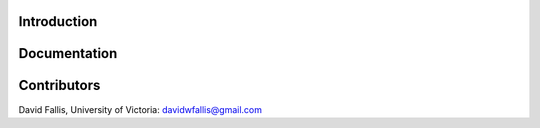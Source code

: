  
Introduction
------------


Documentation
-------------


Contributors
------------
David Fallis, University of Victoria:  davidwfallis@gmail.com
